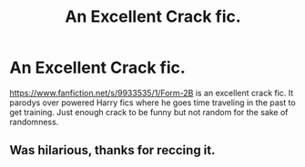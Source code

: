 #+TITLE: An Excellent Crack fic.

* An Excellent Crack fic.
:PROPERTIES:
:Author: commando678
:Score: 5
:DateUnix: 1413208161.0
:DateShort: 2014-Oct-13
:FlairText: Promotion
:END:
[[https://www.fanfiction.net/s/9933535/1/Form-2B]] is an excellent crack fic. It parodys over powered Harry fics where he goes time traveling in the past to get training. Just enough crack to be funny but not random for the sake of randomness.


** Was hilarious, thanks for reccing it.
:PROPERTIES:
:Author: mightberetarded
:Score: 1
:DateUnix: 1413395567.0
:DateShort: 2014-Oct-15
:END:

